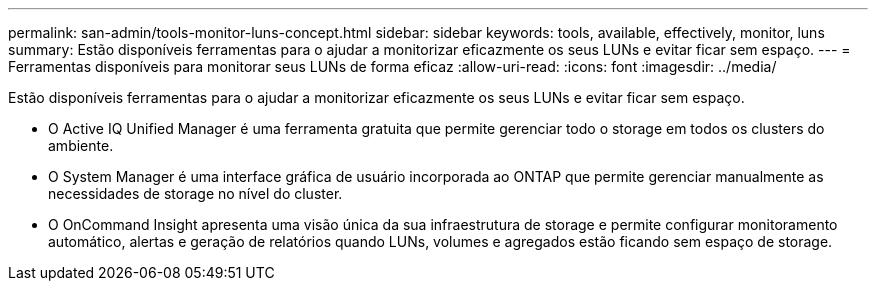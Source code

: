 ---
permalink: san-admin/tools-monitor-luns-concept.html 
sidebar: sidebar 
keywords: tools, available, effectively, monitor, luns 
summary: Estão disponíveis ferramentas para o ajudar a monitorizar eficazmente os seus LUNs e evitar ficar sem espaço. 
---
= Ferramentas disponíveis para monitorar seus LUNs de forma eficaz
:allow-uri-read: 
:icons: font
:imagesdir: ../media/


[role="lead"]
Estão disponíveis ferramentas para o ajudar a monitorizar eficazmente os seus LUNs e evitar ficar sem espaço.

* O Active IQ Unified Manager é uma ferramenta gratuita que permite gerenciar todo o storage em todos os clusters do ambiente.
* O System Manager é uma interface gráfica de usuário incorporada ao ONTAP que permite gerenciar manualmente as necessidades de storage no nível do cluster.
* O OnCommand Insight apresenta uma visão única da sua infraestrutura de storage e permite configurar monitoramento automático, alertas e geração de relatórios quando LUNs, volumes e agregados estão ficando sem espaço de storage.

